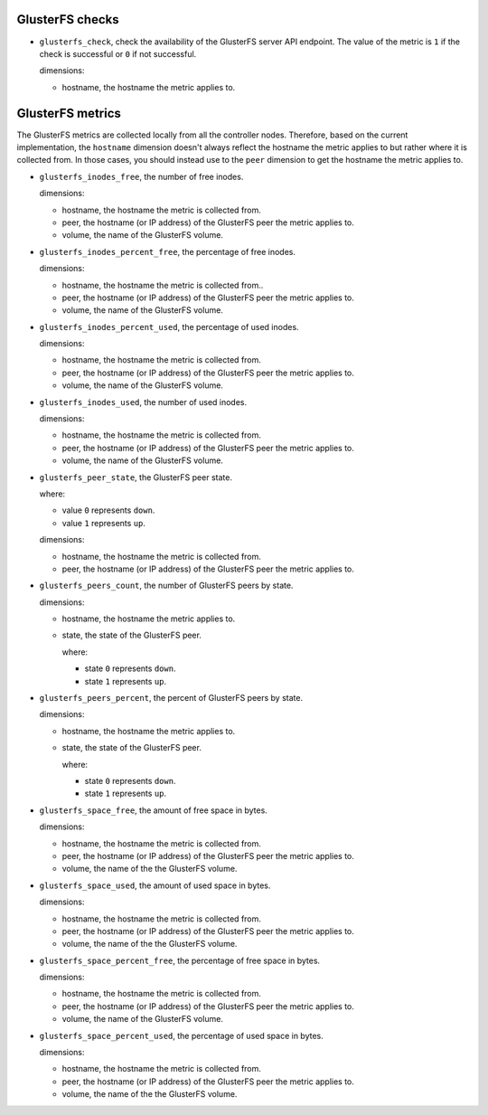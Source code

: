 .. _glusterfs_metrics:

GlusterFS checks
^^^^^^^^^^^^^^^^^^^^

* ``glusterfs_check``, check the availability of the GlusterFS server API endpoint.
  The value of the metric is ``1`` if the check is successful or ``0`` if not successful.
  
  dimensions:

  - hostname, the hostname the metric applies to.

GlusterFS metrics
^^^^^^^^^^^^^^^^^

The GlusterFS metrics are collected locally from all the controller nodes.
Therefore, based on the current implementation, the ``hostname`` dimension doesn't
always reflect the hostname the metric applies to but rather where it is collected from.
In those cases, you should instead use to the ``peer`` dimension to get the hostname
the metric applies to.

* ``glusterfs_inodes_free``, the number of free inodes.
  
  dimensions:

  - hostname, the hostname the metric is collected from.
  - peer, the hostname (or IP address) of the GlusterFS peer the metric applies to.
  - volume, the name of the GlusterFS volume.

* ``glusterfs_inodes_percent_free``, the percentage of free inodes.
  
  dimensions:

  - hostname, the hostname the metric is collected from..
  - peer, the hostname (or IP address) of the GlusterFS peer the metric applies to.
  - volume, the name of the GlusterFS volume.

* ``glusterfs_inodes_percent_used``, the percentage of used inodes.
  
  dimensions:
  
  - hostname, the hostname the metric is collected from.
  - peer, the hostname (or IP address) of the GlusterFS peer the metric applies to.
  - volume, the name of the GlusterFS volume.

* ``glusterfs_inodes_used``,  the number of used inodes.
  
  dimensions:

  - hostname, the hostname the metric is collected from.
  - peer, the hostname (or IP address) of the GlusterFS peer the metric applies to.
  - volume, the name of the GlusterFS volume.

* ``glusterfs_peer_state``, the GlusterFS peer state.

  where:

  - value ``0`` represents ``down``.
  - value ``1`` represents ``up``.
  
  dimensions:

  - hostname, the hostname the metric is collected from.
  - peer, the hostname (or IP address) of the GlusterFS peer the metric applies to.

* ``glusterfs_peers_count``, the number of GlusterFS peers by state.
  
  dimensions:

  - hostname, the hostname the metric applies to.
  - state, the state of the GlusterFS peer.

    where:

    - state ``0`` represents ``down``.
    - state ``1`` represents ``up``.

* ``glusterfs_peers_percent``, the percent of GlusterFS peers by state.
  
  dimensions:

  - hostname, the hostname the metric applies to.
  - state, the state of the GlusterFS peer.

    where:

    - state ``0`` represents ``down``.
    - state ``1`` represents ``up``.

* ``glusterfs_space_free``, the amount of free space in bytes.
  
  dimensions:

  - hostname, the hostname the metric is collected from.
  - peer, the hostname (or IP address) of the GlusterFS peer the metric applies to.
  - volume, the name of the the GlusterFS volume.

* ``glusterfs_space_used``, the amount of used space in bytes.
  
  dimensions:

  - hostname, the hostname the metric is collected from.
  - peer, the hostname (or IP address) of the GlusterFS peer the metric applies to.
  - volume, the name of the the GlusterFS volume.  

* ``glusterfs_space_percent_free``, the percentage of free space in bytes.
  
  dimensions:

  - hostname, the hostname the metric is collected from.
  - peer, the hostname (or IP address) of the GlusterFS peer the metric applies to.
  - volume, the name of the GlusterFS volume.

* ``glusterfs_space_percent_used``, the percentage of used space in bytes.
  
  dimensions:

  - hostname, the hostname the metric is collected from.
  - peer, the hostname (or IP address) of the GlusterFS peer the metric applies to.
  - volume, the name of the the GlusterFS volume.
